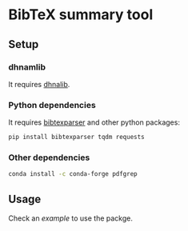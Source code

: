 
* BibTeX summary tool
** Setup
*** dhnamlib
It requires [[file:../../README.org::*Basic usage][dhnalib]].
*** Python dependencies
It requires [[https://bibtexparser.readthedocs.io/en/latest/install.html][bibtexparser]] and other python packages:
#+begin_src sh :tangle setup.sh
pip install bibtexparser tqdm requests
#+end_src
*** Other dependencies
#+begin_src sh :tangle setup.sh
conda install -c conda-forge pdfgrep
#+end_src

** Usage
Check an [[example/README.org][example]] to use the packge.
